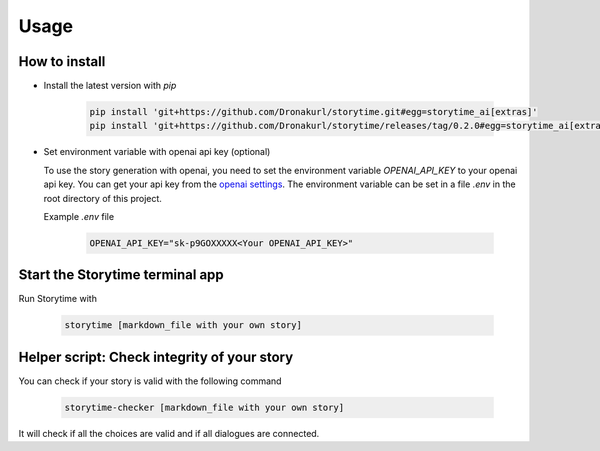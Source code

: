 Usage
=====

.. _installation:

How to install 
--------------

- Install the latest version with `pip`

   .. code-block:: console

      pip install 'git+https://github.com/Dronakurl/storytime.git#egg=storytime_ai[extras]'
      pip install 'git+https://github.com/Dronakurl/storytime/releases/tag/0.2.0#egg=storytime_ai[extras]'

- Set environment variable with openai api key (optional)

  To use the story generation with openai, you need to set the environment variable `OPENAI_API_KEY` to your openai api key. You can get your api key from the `openai settings <https://platform.openai.com/account/api-keys>`_. The environment variable can be set in a file `.env` in the root directory of this project.

  Example `.env` file

   .. code-block:: console

      OPENAI_API_KEY="sk-p9GOXXXXX<Your OPENAI_API_KEY>"

Start the Storytime terminal app
--------------------------------

Run Storytime with

   .. code-block:: console
      
      storytime [markdown_file with your own story]

Helper script: Check integrity of your story
--------------------------------------------

You can check if your story is valid with the following command

   .. code-block:: console

      storytime-checker [markdown_file with your own story]

It will check if all the choices are valid and if all dialogues are connected.

